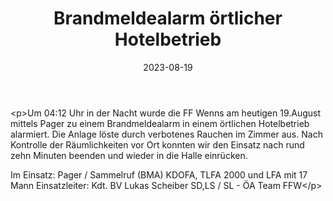 #+TITLE: Brandmeldealarm örtlicher Hotelbetrieb
#+DATE: 2023-08-19
#+FACEBOOK_URL: https://facebook.com/ffwenns/posts/661669769328812

<p>Um 04:12 Uhr in der Nacht wurde die FF Wenns am heutigen 19.August mittels Pager zu einem Brandmeldealarm in einem örtlichen Hotelbetrieb alarmiert. Die Anlage löste durch verbotenes Rauchen im Zimmer aus. Nach Kontrolle der Räumlichkeiten vor Ort konnten wir den Einsatz nach rund zehn Minuten beenden und wieder in die Halle einrücken. 

Im Einsatz:
Pager / Sammelruf (BMA) 
KDOFA, TLFA 2000 und LFA mit 17 Mann 
Einsatzleiter: Kdt. BV Lukas Scheiber
SD,LS / SL - ÖA Team FFW</p>
